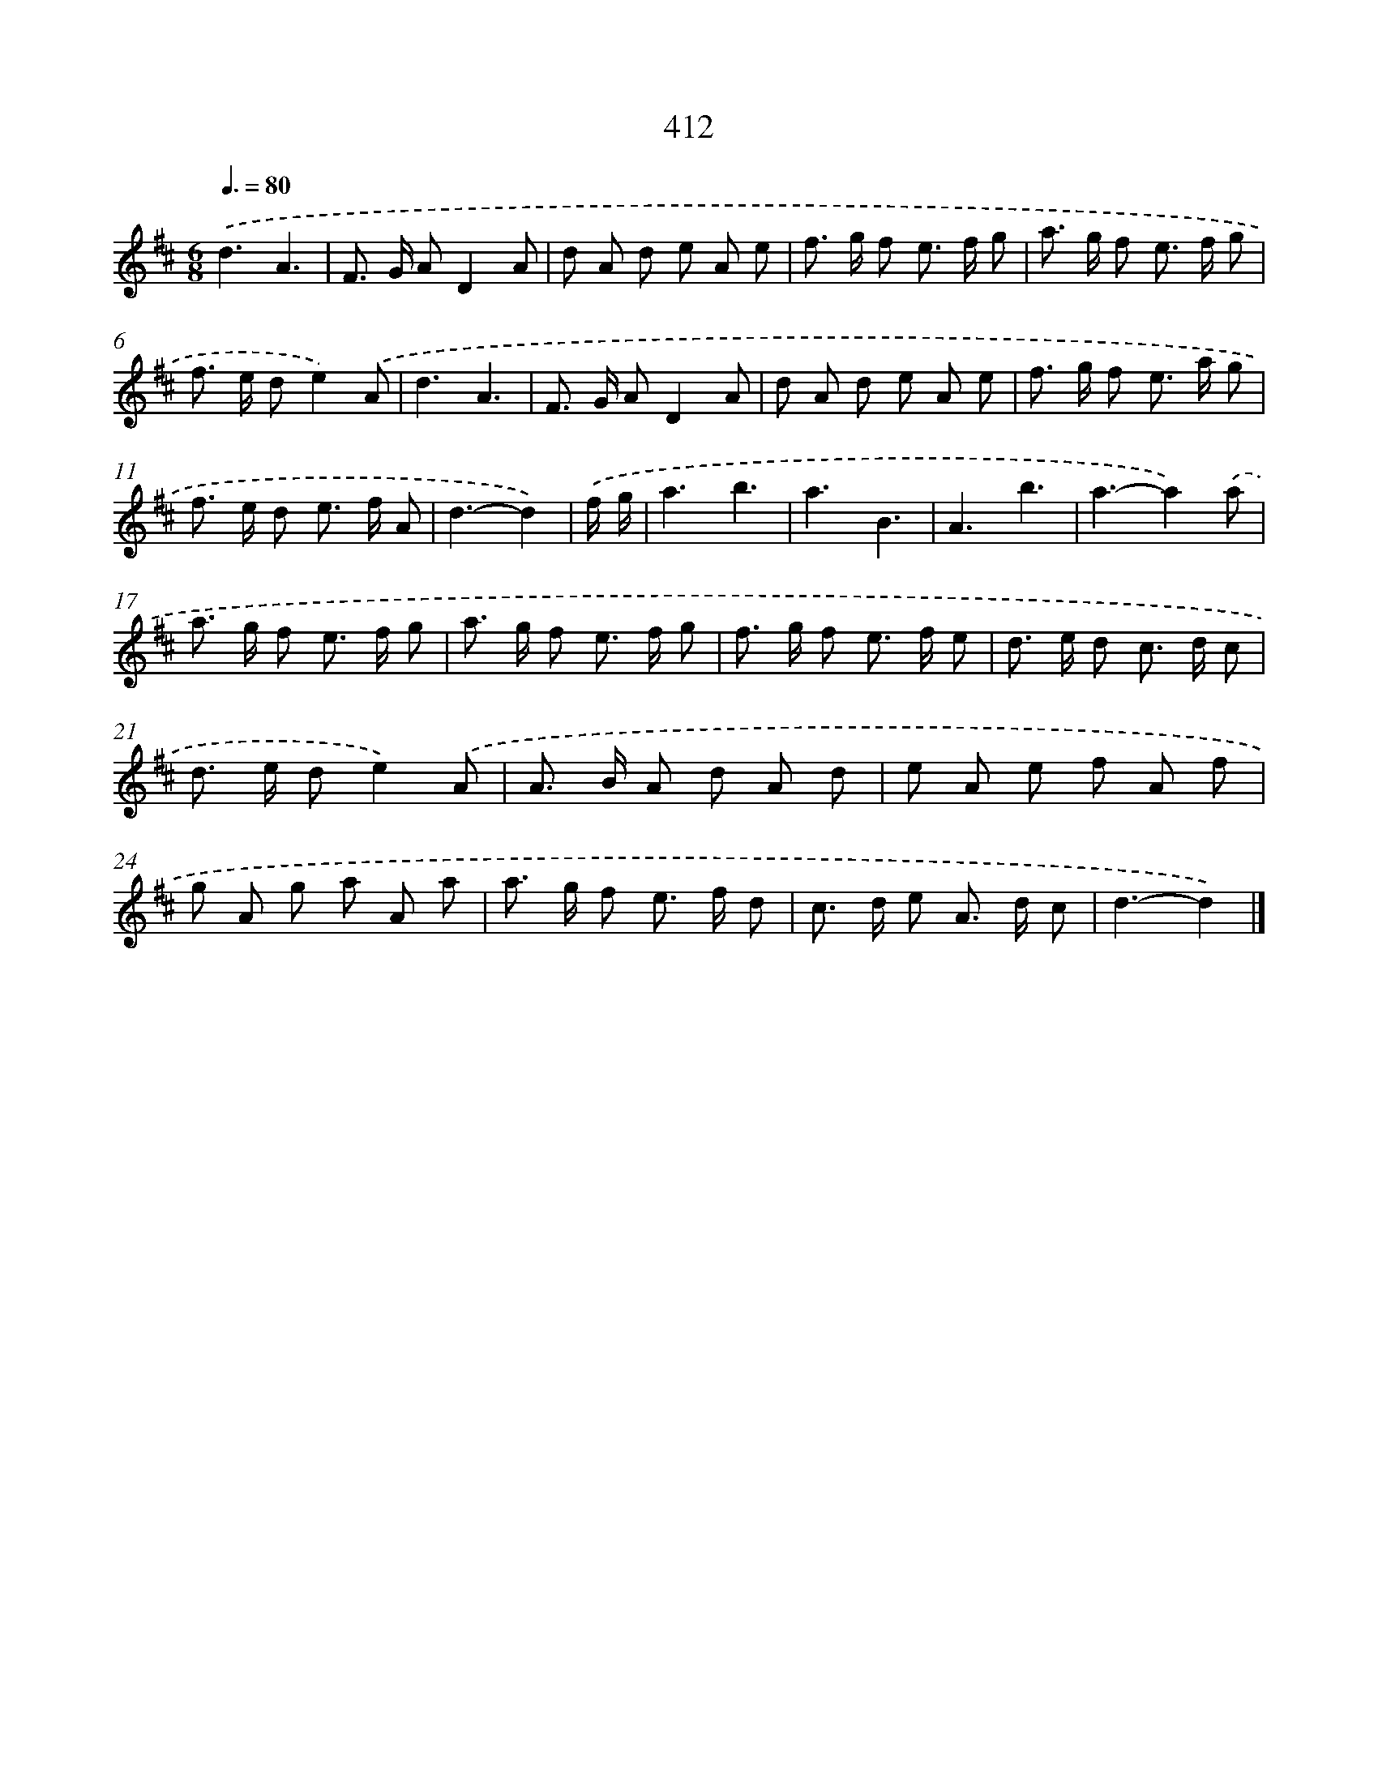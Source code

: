 X: 12116
T: 412
%%abc-version 2.0
%%abcx-abcm2ps-target-version 5.9.1 (29 Sep 2008)
%%abc-creator hum2abc beta
%%abcx-conversion-date 2018/11/01 14:37:21
%%humdrum-veritas 3572784325
%%humdrum-veritas-data 521788052
%%continueall 1
%%barnumbers 0
L: 1/8
M: 6/8
Q: 3/8=80
K: D clef=treble
.('d3A3 |
F> G AD2A |
d A d e A e |
f> g f e> f g |
a> g f e> f g |
f> e de2).('A |
d3A3 |
F> G AD2A |
d A d e A e |
f> g f e> a g |
f> e d e> f A |
d3-d2) |
.('f/ g/ [I:setbarnb 13]|
a3b3 |
a3B3 |
A3b3 |
a3-a2).('a |
a> g f e> f g |
a> g f e> f g |
f> g f e> f e |
d> e d c> d c |
d> e de2).('A |
A> B A d A d |
e A e f A f |
g A g a A a |
a> g f e> f d |
c> d e A> d c |
d3-d2) |]
